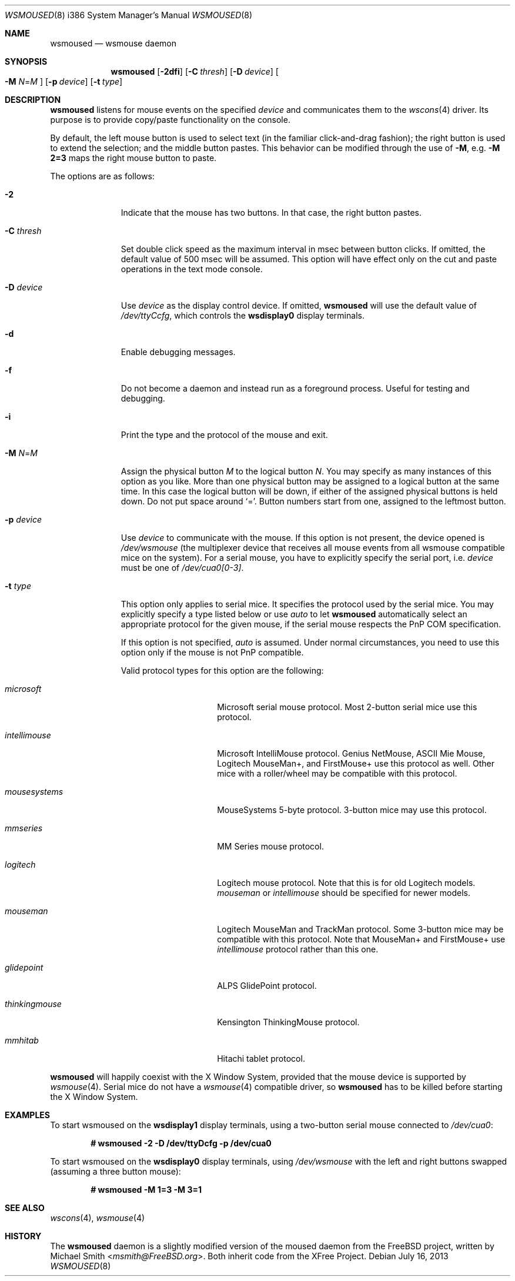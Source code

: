 .\"	$OpenBSD: wsmoused.8,v 1.19 2013/07/16 11:13:34 schwarze Exp $
.\"
.\" Copyright (c) 2001 Jean-Baptiste Marchand
.\" All rights reserved.
.\"
.\" Redistribution and use in source and binary forms, with or without
.\" modification, are permitted provided that the following conditions
.\" are met:
.\"
.\" 1. Redistributions of source code must retain the above copyright
.\"    notice, this list of conditions and the following disclaimer.
.\" 2. Redistributions in binary form must reproduce the above copyright
.\"    notice, this list of conditions and the following disclaimer in the
.\"    documentation and/or other materials provided with the distribution.
.\"
.\" THIS SOFTWARE IS PROVIDED BY THE AUTHOR ``AS IS'' AND ANY EXPRESS OR
.\" IMPLIED WARRANTIES, INCLUDING, BUT NOT LIMITED TO, THE IMPLIED WARRANTIES
.\" OF MERCHANTABILITY AND FITNESS FOR A PARTICULAR PURPOSE ARE DISCLAIMED.
.\" IN NO EVENT SHALL THE AUTHOR BE LIABLE FOR ANY DIRECT, INDIRECT,
.\" INCIDENTAL, SPECIAL, EXEMPLARY, OR CONSEQUENTIAL DAMAGES (INCLUDING, BUT
.\" NOT LIMITED TO, PROCUREMENT OF SUBSTITUTE GOODS OR SERVICES; LOSS OF USE,
.\" DATA, OR PROFITS; OR BUSINESS INTERRUPTION) HOWEVER CAUSED AND ON ANY
.\" THEORY OF LIABILITY, WHETHER IN CONTRACT, STRICT LIABILITY, OR TORT
.\" (INCLUDING NEGLIGENCE OR OTHERWISE) ARISING IN ANY WAY OUT OF THE USE OF
.\" THIS SOFTWARE, EVEN IF ADVISED OF THE POSSIBILITY OF SUCH DAMAGE.
.\"
.Dd $Mdocdate: July 16 2013 $
.Dt WSMOUSED 8 i386
.Os
.Sh NAME
.Nm wsmoused
.Nd wsmouse daemon
.Sh SYNOPSIS
.Nm wsmoused
.Op Fl 2dfi
.Op Fl C Ar thresh
.Op Fl D Ar device
.Oo
.Fl M
.Ar N Ns = Ns Ar M
.Oc
.Op Fl p Ar device
.Op Fl t Ar type
.Sh DESCRIPTION
.Nm
listens for mouse events on the specified
.Ar device
and communicates them to the
.Xr wscons 4
driver.
Its purpose is to provide copy/paste functionality on the console.
.Pp
By default, the left mouse button is used to select text
(in the familiar click-and-drag fashion);
the right button is used to extend the selection;
and the middle button pastes.
This behavior can be modified through the use of
.Fl M ,
e.g.\&
.Li -M 2=3
maps the right mouse button to paste.
.Pp
The options are as follows:
.Bl -tag -width "-p device"
.It Fl 2
Indicate that the mouse has two buttons.
In that case, the right button pastes.
.It Fl C Ar thresh
Set double click speed as the maximum interval in msec between button clicks.
If omitted, the default value of 500 msec will be assumed.
This option will have effect only on the cut and paste operations
in the text mode console.
.It Fl D Ar device
Use
.Ar device
as the display control device.
If omitted,
.Nm
will use the default value of
.Pa /dev/ttyCcfg ,
which controls the
.Nm wsdisplay0
display terminals.
.It Fl d
Enable debugging messages.
.It Fl f
Do not become a daemon and instead run as a foreground process.
Useful for testing and debugging.
.It Fl i
Print the type and the protocol of the mouse and exit.
.It Fl M Ar N Ns = Ns Ar M
Assign the physical button
.Ar M
to the logical button
.Ar N .
You may specify as many instances of this option as you like.
More than one
physical button may be assigned to a logical button at the same time.
In this case the logical button will be down, if either of the assigned
physical buttons is held down.
Do not put space around
.Ql = .
Button numbers start from one, assigned to the leftmost button.
.It Fl p Ar device
Use
.Ar device
to communicate with the mouse.
If this option is not present, the device opened is
.Pa /dev/wsmouse
(the multiplexer device that receives all mouse events from all wsmouse
compatible mice on the system).
For a serial mouse, you have to explicitly specify the serial port, i.e.\&
.Ar device
must be one of
.Pa /dev/cua0[0-3] .
.It Fl t Ar type
This option only applies to serial mice.
It specifies the protocol used by the serial mice.
You may explicitly specify a type listed below or use
.Em auto
to let
.Nm
automatically select an appropriate protocol for the given mouse, if the
serial mouse respects the PnP COM specification.
.Pp
If this option is not specified,
.Em auto
is assumed.
Under normal circumstances, you need to use this option only if
the mouse is not PnP compatible.
.Pp
Valid protocol types for this option are the following:
.Bl -tag -width thinkingmouse
.It Ar microsoft
Microsoft serial mouse protocol.
Most 2-button serial mice use this protocol.
.It Ar intellimouse
Microsoft IntelliMouse protocol.
Genius NetMouse, ASCII Mie Mouse, Logitech MouseMan+, and FirstMouse+
use this protocol as well.
Other mice with a roller/wheel may be compatible with this protocol.
.It Ar mousesystems
MouseSystems 5-byte protocol.
3-button mice may use this protocol.
.It Ar mmseries
MM Series mouse protocol.
.It Ar logitech
Logitech mouse protocol.
Note that this is for old Logitech models.
.Ar mouseman
or
.Ar intellimouse
should be specified for newer models.
.It Ar mouseman
Logitech MouseMan and TrackMan protocol.
Some 3-button mice may be compatible with this protocol.
Note that MouseMan+ and FirstMouse+ use
.Ar intellimouse
protocol rather than this one.
.It Ar glidepoint
ALPS GlidePoint protocol.
.It Ar thinkingmouse
Kensington ThinkingMouse protocol.
.It Ar mmhitab
Hitachi tablet protocol.
.El
.El
.Pp
.Nm
will happily coexist with the X Window System, provided that the mouse
device is supported by
.Xr wsmouse 4 .
Serial mice do not have a
.Xr wsmouse 4
compatible driver, so
.Nm
has to be killed before starting the X Window System.
.Sh EXAMPLES
To start wsmoused on the
.Nm wsdisplay1
display terminals, using a two-button serial mouse connected to
.Pa /dev/cua0 :
.Pp
.Dl # wsmoused -2 -D /dev/ttyDcfg -p /dev/cua0
.Pp
To start wsmoused on the
.Nm wsdisplay0
display terminals, using
.Pa /dev/wsmouse
with the left and right buttons swapped
.Pq assuming a three button mouse :
.Pp
.Dl # wsmoused -M 1=3 -M 3=1
.Sh SEE ALSO
.Xr wscons 4 ,
.Xr wsmouse 4
.Sh HISTORY
The
.Nm
daemon is a slightly modified version of the moused daemon from the
.Fx
project, written by
.An Michael Smith Aq Mt msmith@FreeBSD.org .
Both inherit code from the XFree Project.
